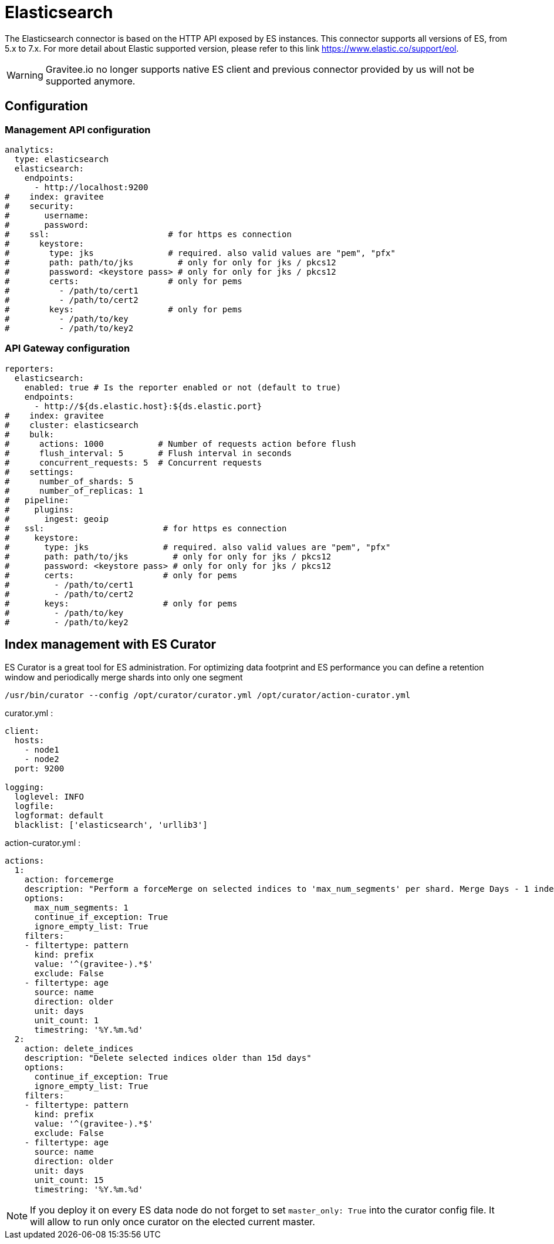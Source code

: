 :page-sidebar: apim_1_x_sidebar
:page-permalink: apim/1.x/apim_installguide_repositories_elasticsearch.html
:page-folder: apim/installation-guide/repositories
:page-description: Gravitee.io API Management - Repositories - Elasticsearch
:page-keywords: Gravitee.io, API Platform, API Management, API Gateway, oauth2, openid, documentation, manual, guide, reference, api, elastic, es, elasticsearch
:page-layout: apim

[[gravitee-installation-repositories-elasticsearch]]
= Elasticsearch

The Elasticsearch connector is based on the HTTP API exposed by ES instances.
This connector supports all versions of ES, from 5.x to 7.x. 
For more detail about Elastic supported version, please refer to this link https://www.elastic.co/support/eol.

WARNING: Gravitee.io no longer supports native ES client and previous connector provided by us will not be supported anymore.

== Configuration

=== Management API configuration
[source,yaml]
----
analytics:
  type: elasticsearch
  elasticsearch:
    endpoints:
      - http://localhost:9200
#    index: gravitee
#    security:
#       username:
#       password:
#    ssl:                        # for https es connection
#      keystore:
#        type: jks               # required. also valid values are "pem", "pfx"
#        path: path/to/jks         # only for only for jks / pkcs12
#        password: <keystore pass> # only for only for jks / pkcs12
#        certs:                  # only for pems
#          - /path/to/cert1
#          - /path/to/cert2
#        keys:                   # only for pems
#          - /path/to/key
#          - /path/to/key2
----

=== API Gateway configuration
[source,yaml]
----
reporters:
  elasticsearch:
    enabled: true # Is the reporter enabled or not (default to true)
    endpoints:
      - http://${ds.elastic.host}:${ds.elastic.port}
#    index: gravitee
#    cluster: elasticsearch
#    bulk:
#      actions: 1000           # Number of requests action before flush
#      flush_interval: 5       # Flush interval in seconds
#      concurrent_requests: 5  # Concurrent requests
#    settings:
#      number_of_shards: 5
#      number_of_replicas: 1
#   pipeline:
#     plugins:
#       ingest: geoip
#   ssl:                        # for https es connection
#     keystore:
#       type: jks               # required. also valid values are "pem", "pfx"
#       path: path/to/jks         # only for only for jks / pkcs12
#       password: <keystore pass> # only for only for jks / pkcs12
#       certs:                  # only for pems
#         - /path/to/cert1
#         - /path/to/cert2
#       keys:                   # only for pems
#         - /path/to/key
#         - /path/to/key2
----

== Index management with ES Curator

ES Curator is a great tool for ES administration.
For optimizing data footprint and ES performance you can define a retention window and periodically merge shards into only one segment

----
/usr/bin/curator --config /opt/curator/curator.yml /opt/curator/action-curator.yml
----

curator.yml :
[source,yaml]
----
client:
  hosts:
    - node1
    - node2	
  port: 9200

logging:
  loglevel: INFO
  logfile:
  logformat: default
  blacklist: ['elasticsearch', 'urllib3']
----

action-curator.yml :
[source,yaml]
----
actions:
  1:
    action: forcemerge
    description: "Perform a forceMerge on selected indices to 'max_num_segments' per shard. Merge Days - 1 index for optimize disk space footprint on Elasticsearch TS"
    options:
      max_num_segments: 1
      continue_if_exception: True
      ignore_empty_list: True
    filters:
    - filtertype: pattern
      kind: prefix
      value: '^(gravitee-).*$'
      exclude: False
    - filtertype: age
      source: name
      direction: older
      unit: days
      unit_count: 1
      timestring: '%Y.%m.%d'
  2:
    action: delete_indices
    description: "Delete selected indices older than 15d days"
    options:
      continue_if_exception: True
      ignore_empty_list: True
    filters:
    - filtertype: pattern
      kind: prefix
      value: '^(gravitee-).*$'
      exclude: False
    - filtertype: age
      source: name
      direction: older
      unit: days
      unit_count: 15
      timestring: '%Y.%m.%d'
----

NOTE: If you deploy it on every ES data node do not forget to set `master_only: True` into the curator config file.
It will allow to run only once curator on the elected current master.
